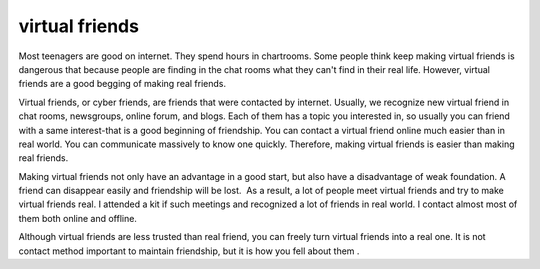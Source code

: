 .. meta::
   :description: Most teenagers are good on internet. They spend hours in chartrooms. Some people think keep making virtual friends is dangerous that because people are finding

virtual friends
===============
.. post:: 10, Feb, 2005
   :category: English Writing Practice
   :author: me
   :nocomments:

.. container:: bvMsg
   :name: msgcns!1BE894DEAF296E0A!127

   Most teenagers are good on internet. They spend hours in chartrooms.
   Some people think keep making virtual friends is dangerous that
   because people are finding in the chat rooms what they can't find in
   their real life. However, virtual friends are a good begging of
   making real friends.

   Virtual friends, or cyber friends, are friends that were contacted by
   internet. Usually, we recognize new virtual friend in chat rooms,
   newsgroups, online forum, and blogs. Each of them has a topic you
   interested in, so usually you can friend with a same interest-that is
   a good beginning of friendship. You can contact a virtual friend
   online much easier than in real world. You can communicate massively
   to know one quickly. Therefore, making virtual friends is easier than
   making real friends.

   Making virtual friends not only have an advantage in a good start,
   but also have a disadvantage of weak foundation. A friend can
   disappear easily and friendship will be lost.  As a result, a lot of
   people meet virtual friends and try to make virtual friends real. I
   attended a kit if such meetings and recognized a lot of friends in
   real world. I contact almost most of them both online and offline.

   Although virtual friends are less trusted than real friend, you can
   freely turn virtual friends into a real one. It is not contact method
   important to maintain friendship, but it is how you fell about them .

    

    

